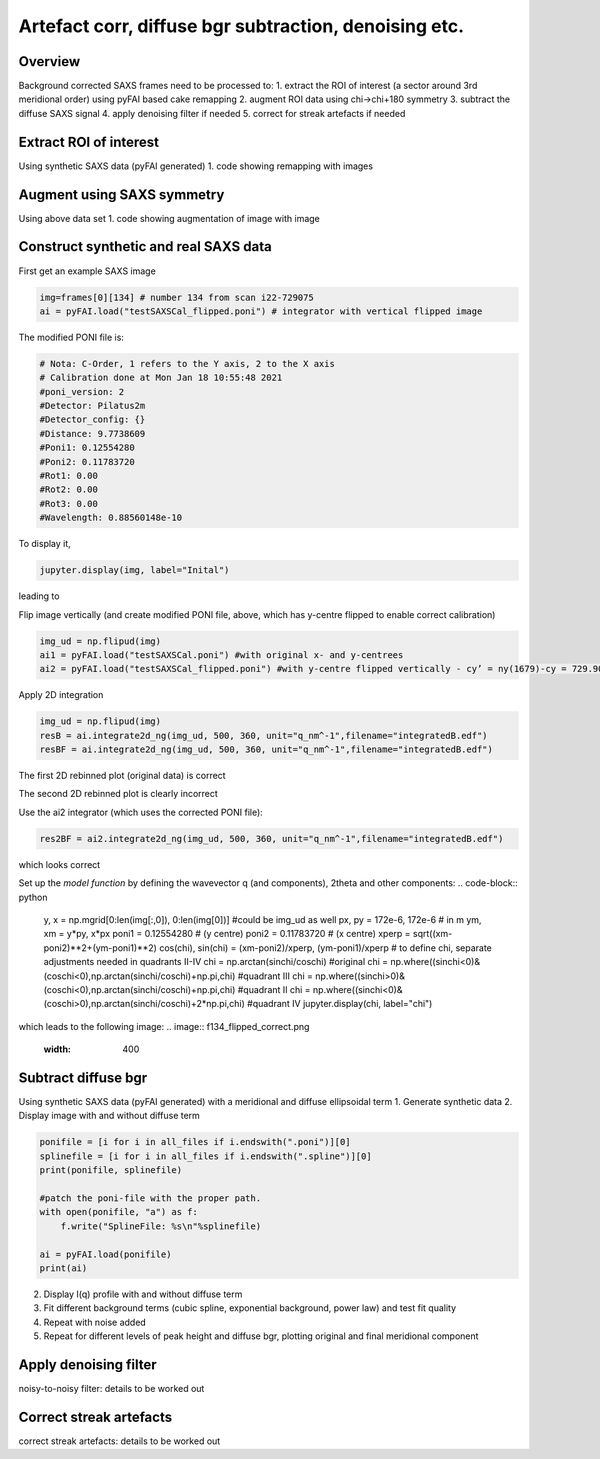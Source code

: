 Artefact corr, diffuse bgr subtraction, denoising etc.
=======================================================

.. _Overview:
Overview
------------
Background corrected SAXS frames need to be processed to:
1. extract the ROI of interest (a sector around 3rd meridional order) using pyFAI based cake remapping
2. augment ROI data using chi->chi+180 symmetry
3. subtract the diffuse SAXS signal
4. apply denoising filter if needed
5. correct for streak artefacts if needed

.. _roi:
Extract ROI of interest
-------------------------
Using synthetic SAXS data (pyFAI generated)
1. code showing remapping with images

.. _augment:
Augment using SAXS symmetry
---------------------------
Using above data set
1. code showing augmentation of image with image

.. _synth real data:
Construct synthetic and real SAXS data
---------------------------------------
First get an example SAXS image

.. code-block:: python

  img=frames[0][134] # number 134 from scan i22-729075
  ai = pyFAI.load("testSAXSCal_flipped.poni") # integrator with vertical flipped image

The modified PONI file is:

.. code-block:: python

  # Nota: C-Order, 1 refers to the Y axis, 2 to the X axis 
  # Calibration done at Mon Jan 18 10:55:48 2021
  #poni_version: 2
  #Detector: Pilatus2m
  #Detector_config: {}
  #Distance: 9.7738609
  #Poni1: 0.12554280
  #Poni2: 0.11783720
  #Rot1: 0.00
  #Rot2: 0.00
  #Rot3: 0.00
  #Wavelength: 0.88560148e-10

To display it, 

.. code-block:: python

  jupyter.display(img, label="Inital")

leading to

.. image:: f134_original.png
  :width: 400
  :alt: Alternative text

Flip image vertically (and create modified PONI file, above, which has y-centre flipped to enable correct calibration)

.. code-block:: python

  img_ud = np.flipud(img)
  ai1 = pyFAI.load("testSAXSCal.poni") #with original x- and y-centrees
  ai2 = pyFAI.load("testSAXSCal_flipped.poni") #with y-centre flipped vertically - cy’ = ny(1679)-cy = 729.90 pixels

Apply 2D integration

.. code-block:: python

  img_ud = np.flipud(img)
  resB = ai.integrate2d_ng(img_ud, 500, 360, unit="q_nm^-1",filename="integratedB.edf")
  resBF = ai.integrate2d_ng(img_ud, 500, 360, unit="q_nm^-1",filename="integratedB.edf")

The first 2D rebinned plot (original data) is correct

.. image:: f134_original_correct.png
  :width: 400

The second 2D rebinned plot is clearly incorrect

.. image:: f134_flipped_incorrect.png
  :width: 400

Use the ai2 integrator (which uses the corrected PONI file):

.. code-block:: python

  res2BF = ai2.integrate2d_ng(img_ud, 500, 360, unit="q_nm^-1",filename="integratedB.edf")

which looks correct

.. image:: f134_flipped_correct.png
  :width: 400

Set up the *model function* by defining the wavevector q (and components), 2\theta and other components:
.. code-block:: python
  y, x = np.mgrid[0:len(img[:,0]), 0:len(img[0])] #could be img_ud as well
  px, py = 172e-6, 172e-6 # in m
  ym, xm = y*py, x*px
  poni1 = 0.12554280 # (y centre) 
  poni2 = 0.11783720 # (x centre)
  xperp = sqrt((xm-poni2)**2+(ym-poni1)**2)
  cos(chi), sin(chi) = (xm-poni2)/xperp, (ym-poni1)/xperp
  # to define chi, separate adjustments needed in quadrants II-IV
  chi = np.arctan(sinchi/coschi) #original
  chi = np.where((sinchi<0)&(coschi<0),np.arctan(sinchi/coschi)+np.pi,chi) #quadrant III
  chi = np.where((sinchi>0)&(coschi<0),np.arctan(sinchi/coschi)+np.pi,chi) #quadrant II
  chi = np.where((sinchi<0)&(coschi>0),np.arctan(sinchi/coschi)+2*np.pi,chi) #quadrant IV
  jupyter.display(chi, label="chi")

which leads to the following image:
.. image:: f134_flipped_correct.png
  :width: 400

.. _diffuse bgr corr:
Subtract diffuse bgr
-------------------------
Using synthetic SAXS data (pyFAI generated) with a meridional and diffuse ellipsoidal term
1. Generate synthetic data
2. Display image with and without diffuse term

.. code-block:: python

  ponifile = [i for i in all_files if i.endswith(".poni")][0]
  splinefile = [i for i in all_files if i.endswith(".spline")][0]
  print(ponifile, splinefile)

  #patch the poni-file with the proper path.
  with open(ponifile, "a") as f:
      f.write("SplineFile: %s\n"%splinefile)

  ai = pyFAI.load(ponifile)
  print(ai)

.. image:: testerpillar1.jpg
  :width: 400
  :alt: Alternative text

2. Display I(q) profile with and without diffuse term
3. Fit different background terms (cubic spline, exponential background, power law) and test fit quality
4. Repeat with noise added
5. Repeat for different levels of peak height and diffuse bgr, plotting original and final meridional component

.. _denoising:
Apply denoising filter
-------------------------
noisy-to-noisy filter: details to be worked out

.. _streak:
Correct streak artefacts
-------------------------
correct streak artefacts: details to be worked out
